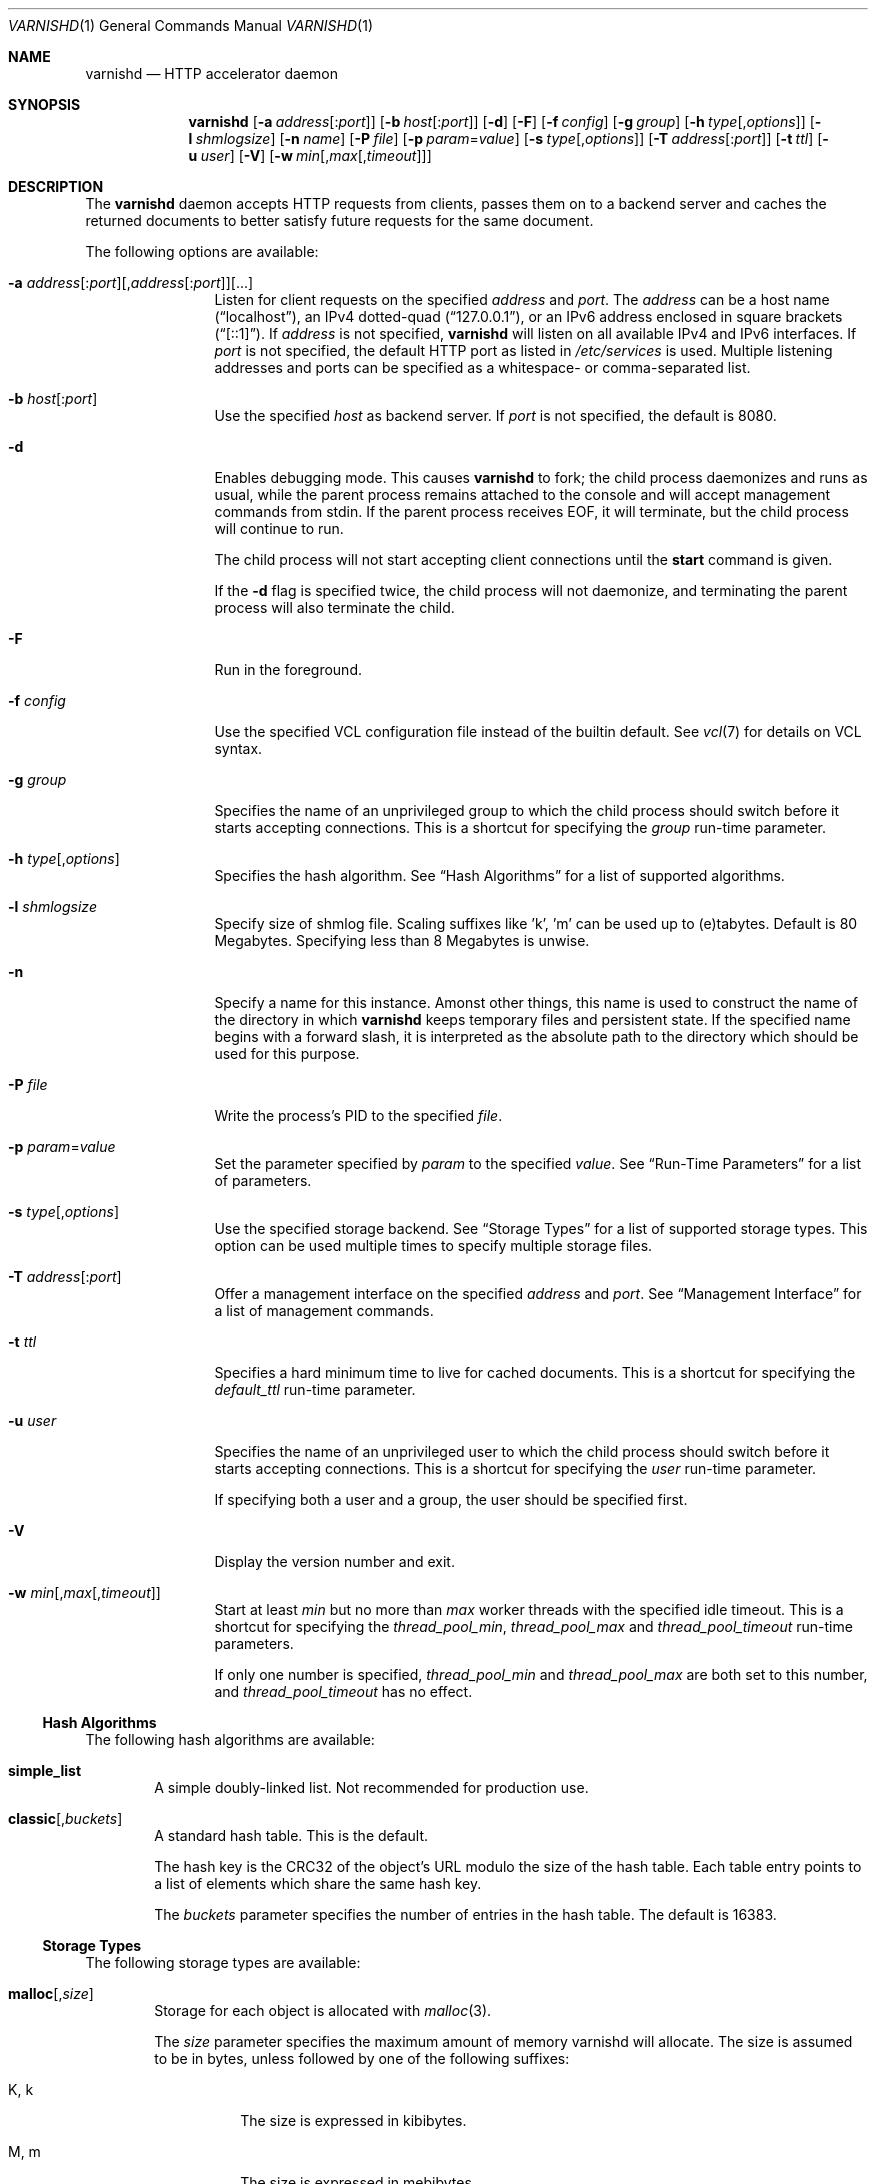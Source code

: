 .\"-
.\" Copyright (c) 2006 Verdens Gang AS
.\" Copyright (c) 2006-2009 Linpro AS
.\" All rights reserved.
.\"
.\" Author: Dag-Erling Smørgrav <des@des.no>
.\"
.\" Redistribution and use in source and binary forms, with or without
.\" modification, are permitted provided that the following conditions
.\" are met:
.\" 1. Redistributions of source code must retain the above copyright
.\"    notice, this list of conditions and the following disclaimer.
.\" 2. Redistributions in binary form must reproduce the above copyright
.\"    notice, this list of conditions and the following disclaimer in the
.\"    documentation and/or other materials provided with the distribution.
.\"
.\" THIS SOFTWARE IS PROVIDED BY THE AUTHOR AND CONTRIBUTORS ``AS IS'' AND
.\" ANY EXPRESS OR IMPLIED WARRANTIES, INCLUDING, BUT NOT LIMITED TO, THE
.\" IMPLIED WARRANTIES OF MERCHANTABILITY AND FITNESS FOR A PARTICULAR PURPOSE
.\" ARE DISCLAIMED.  IN NO EVENT SHALL AUTHOR OR CONTRIBUTORS BE LIABLE
.\" FOR ANY DIRECT, INDIRECT, INCIDENTAL, SPECIAL, EXEMPLARY, OR CONSEQUENTIAL
.\" DAMAGES (INCLUDING, BUT NOT LIMITED TO, PROCUREMENT OF SUBSTITUTE GOODS
.\" OR SERVICES; LOSS OF USE, DATA, OR PROFITS; OR BUSINESS INTERRUPTION)
.\" HOWEVER CAUSED AND ON ANY THEORY OF LIABILITY, WHETHER IN CONTRACT, STRICT
.\" LIABILITY, OR TORT (INCLUDING NEGLIGENCE OR OTHERWISE) ARISING IN ANY WAY
.\" OUT OF THE USE OF THIS SOFTWARE, EVEN IF ADVISED OF THE POSSIBILITY OF
.\" SUCH DAMAGE.
.\"
.\" $Id$
.\"
.Dd February 17, 2008
.Dt VARNISHD 1
.Os
.Sh NAME
.Nm varnishd
.Nd HTTP accelerator daemon
.Sh SYNOPSIS
.Nm
.Op Fl a Ar address Ns Op : Ns Ar port
.Op Fl b Ar host Ns Op : Ns Ar port
.Op Fl d
.Op Fl F
.Op Fl f Ar config
.Op Fl g Ar group
.Op Fl h Ar type Ns Op , Ns Ar options
.Op Fl l Ar shmlogsize
.Op Fl n Ar name
.Op Fl P Ar file
.Op Fl p Ar param Ns = Ns Ar value
.Op Fl s Ar type Ns Op , Ns Ar options
.Op Fl T Ar address Ns Op : Ns Ar port
.Op Fl t Ar ttl
.Op Fl u Ar user
.Op Fl V
.Op Fl w Ar min Ns Op , Ns Ar max Ns Op , Ns Ar timeout
.Sh DESCRIPTION
The
.Nm
daemon accepts HTTP requests from clients, passes them on to a backend
server and caches the returned documents to better satisfy future
requests for the same document.
.Pp
The following options are available:
.Bl -tag -width Fl
.It Xo
.Fl a Ar address Ns Op : Ns Ar port Ns
.Op , Ns Ar address Ns Op : Ns Ar port Ns
.Op ...
.Xc
Listen for client requests on the specified
.Ar address
and
.Ar port .
The
.Ar address
can be a host name
.Pq Dq localhost ,
an IPv4 dotted-quad
.Pq Dq 127.0.0.1 ,
or an IPv6 address enclosed in square brackets
.Pq Dq [::1] .
If
.Ar address
is not specified,
.Nm
will listen on all available IPv4 and IPv6 interfaces.
If
.Ar port
is not specified, the default HTTP port as listed in
.Pa /etc/services
is used.
Multiple listening addresses and ports can be specified as a
whitespace- or comma-separated list.
.It Fl b Ar host Ns Op : Ns Ar port
Use the specified
.Ar host
as backend server.
If
.Ar port
is not specified, the default is 8080.
.It Fl d
Enables debugging mode.
This causes
.Nm
to fork; the child process daemonizes and runs as usual, while the
parent process remains attached to the console and will accept
management commands from
.Dv stdin .
If the parent process receives
.Dv EOF ,
it will terminate, but the child process will continue to run.
.Pp
The child process will not start accepting client connections until
the
.Cm start
command is given.
.Pp
If the
.Fl d
flag is specified twice, the child process will not daemonize, and
terminating the parent process will also terminate the child.
.It Fl F
Run in the foreground.
.It Fl f Ar config
Use the specified VCL configuration file instead of the builtin
default.
See
.Xr vcl 7
for details on VCL syntax.
.It Fl g Ar group
Specifies the name of an unprivileged group to which the child process
should switch before it starts accepting connections.
This is a shortcut for specifying the
.Va group
run-time parameter.
.It Fl h Ar type Ns Op , Ns Ar options
Specifies the hash algorithm.
See
.Sx Hash Algorithms
for a list of supported algorithms.
.It Fl l Ar shmlogsize
Specify size of shmlog file.
Scaling suffixes like 'k', 'm' can be used up to (e)tabytes.
Default is 80 Megabytes.
Specifying less than 8 Megabytes is unwise.
.It Fl n
Specify a name for this instance.
Amonst other things, this name is used to construct the name of the
directory in which
.Nm
keeps temporary files and persistent state.
If the specified name begins with a forward slash, it is interpreted
as the absolute path to the directory which should be used for this
purpose.
.It Fl P Ar file
Write the process's PID to the specified
.Ar file .
.It Fl p Ar param Ns = Ns Ar value
Set the parameter specified by
.Ar param
to the specified
.Ar value .
See
.Sx Run-Time Parameters
for a list of parameters.
.It Fl s Ar type Ns Op , Ns Ar options
Use the specified storage backend.
See
.Sx Storage Types
for a list of supported storage types.
This option can be used multiple times to specify multiple storage
files.
.It Fl T Ar address Ns Op : Ns Ar port
Offer a management interface on the specified
.Ar address
and
.Ar port .
See
.Sx Management Interface
for a list of management commands.
.It Fl t Ar ttl
Specifies a hard minimum time to live for cached documents.
This is a shortcut for specifying the
.Va default_ttl
run-time parameter.
.It Fl u Ar user
Specifies the name of an unprivileged user to which the child process
should switch before it starts accepting connections.
This is a shortcut for specifying the
.Va user
run-time parameter.
.Pp
If specifying both a user and a group, the user should be specified
first.
.It Fl V
Display the version number and exit.
.It Fl w Ar min Ns Op , Ns Ar max Ns Op , Ns Ar timeout
Start at least
.Ar min
but no more than
.Ar max
worker threads with the specified idle timeout.
This is a shortcut for specifying the
.Va thread_pool_min ,
.Va thread_pool_max
and
.Va thread_pool_timeout
run-time parameters.
.Pp
If only one number is specified,
.Va thread_pool_min
and
.Va thread_pool_max
are both set to this number, and
.Va thread_pool_timeout
has no effect.
.El
.Ss Hash Algorithms
The following hash algorithms are available:
.Bl -tag -width 4n
.It Cm simple_list
A simple doubly-linked list.
Not recommended for production use.
.It Cm classic Ns Op Ns , Ns Ar buckets
A standard hash table.
This is the default.
.Pp
The hash key is the CRC32 of the object's URL modulo the size of the
hash table.
Each table entry points to a list of elements which share the same
hash key.
.Pp
The
.Ar buckets
parameter specifies the number of entries in the hash table.
The default is 16383.
.El
.Ss Storage Types
The following storage types are available:
.Bl -tag -width 4n
.It Cm malloc Ns Op Ns , Ns Ar size Ns
Storage for each object is allocated with
.Xr malloc 3 .
.Pp
The
.Ar size
parameter specifies the maximum amount of memory varnishd will allocate.
The size is assumed to be in bytes, unless followed by one of the
following suffixes:
.Bl -tag -width indent
.It K, k
The size is expressed in kibibytes.
.It M, m
The size is expressed in mebibytes.
.It G, g
The size is expressed in gibibytes.
.It T, t
The size is expressed in tebibytes.
.El
.Pp
The default size is unlimited.
.It Cm file Ns Op Ns , Ns Ar path Ns Op Ns , Ns Ar size Ns Op Ns , Ns Ar granularity
Storage for each object is allocated from an arena backed by a file.
This is the default.
.Pp
The
.Ar path
parameter specifies either the path to the backing file or the path to
a directory in which
.Nm
will create the backing file.
The default is
.Pa /tmp .
.Pp
The
.Ar size
parameter specifies the size of the backing file.
The size is assumed to be in bytes, unless followed by one of the
following suffixes:
.Bl -tag -width indent
.It K, k
The size is expressed in kibibytes.
.It M, m
The size is expressed in mebibytes.
.It G, g
The size is expressed in gibibytes.
.It T, t
The size is expressed in tebibytes.
.It %
The size is expressed as a percentage of the free space on the file
system where it resides.
.El
.Pp
The default size is 50%.
.Pp
If the backing file already exists, it will be truncated or expanded
to the specified size.
.Pp
Note that if
.Nm
has to create or expand the file, it will not pre-allocate the added
space, leading to fragmentation, which may adversely impact
performance.
Pre-creating the storage file using
.Xr dd 1
will reduce fragmentation to a minimum.
.Pp
The
.Ar granularity
parameter specifies the granularity of allocation.
All allocations are rounded up to this size.
The size is assumed to be in bytes, unless followed by one of the
suffixes described for
.Ar size
except for %.
.Pp
The default size is the VM page size.
The size should be reduced if you have many small objects.
.El
.Ss Management Interface
If the
.Fl T
option was specified,
.Nm
will offer a command-line management interface on the specified
address and port.
The following commands are available:
.Bl -tag -width 4n
.It Cm help Op Ar command
Display a list of available commands.
.Pp
If the
.Ar command
is specified, display help for this command.
.It Cm param.set Ar param Ar value
Set the parameter specified by
.Ar param
to the specified
.Ar value .
See
.Sx Run-Time Parameters
for a list of parameters.
.It Xo
.Cm param.show
.Op Fl l
.Op Ar param
.Xc
Display a list if run-time parameters and their values. 
.Pp
If the
.Fl l
option is specified, the list includes a brief explanation of each
parameter.
.Pp
If a
.Ar param
is specified, display only the value and explanation for this
parameter.
.It Cm ping Op Ns Ar timestamp
Ping the Varnish cache process, keeping the connection alive.
.It Cm purge Ar field Ar operator Ar argument Op && Ar field Ar operator Ar argument Op ...
Immediately invalidate all documents matching the purge expression.
See
.Va Purge expressions
for more documentation and examples.
.It Cm purge.hash Ar regex
Immediately invalidate all documents where
.Va obj.hash
matches the
.Va regex .
The default object hash contains the values from
.Va req.url
and either
.Va req.http.host
or
.Va server.ip
depending on the presence of a Host: header in the request sent by the
client.
The object hash may be modified further by
.Va VCL.
.It Cm purge.list
Display the purge list.
.Pp
All requests for objects from the cache are matched against items on
the purge list.
If an object in the cache is older than a matching purge list item, it
is considered
.Qq purged ,
and will be fetched from the backend instead.
.Pp
When a purge expression is older than all the objects in the cache, it
is removed from the list.
.It Cm purge.url Ar regexp
Immediately invalidate all documents whose URL matches the specified
regular expression.
.It Cm quit
Close the connection to the varnish admin port.
.It Cm start
Start the Varnish cache process if it is not already running.
.It Cm stats
Show summary statistics.
.Pp
All the numbers presented are totals since server startup; for a
better idea of the current situation, use the
.Xr varnishstat 1
utility.
.It Cm status
Check the status of the Varnish cache process.
.It Cm stop
Stop the Varnish cache process.
.It Cm url.purge Ar regexp
Deprecated, see
.Cm purge.url
instead.
.It Cm vcl.discard Ar configname
Discard the configuration specified by
.Ar configname .
This will have no effect if the specified configuration has a non-zero
reference count.
.It Cm vcl.inline Ar configname Ar vcl
Create a new configuration named
.Ar configname
with the VCL code specified by
.Ar vcl ,
which must be a quoted string.
.It Cm vcl.list
List available configurations and their respective reference counts.
The active configuration is indicated with an asterisk ("*").
.It Cm vcl.load Ar configname Ar filename
Create a new configuration named
.Ar configname
with the contents of the specified file.
.It Cm vcl.show Ar configname
Display the source code for the specified configuration.
.It Cm vcl.use Ar configname
Start using the configuration specified by
.Ar configname
for all new requests.
Existing requests will continue using whichever configuration was in
use when they arrived.
.El
.Ss Run-Time Parameters
.\" Keep in synch with parspec[] in mgt_param.c
.Bl -tag -width 4n
.It Va auto_restart
Whether to automatically restart the child process if it dies.
.Pp
The default is
.Dv on .
.It Va backend_http11
Whether to force the use of HTTP/1.1 when requesting documents from
the server, or just use the same protocol version as the client which
triggered the retrieval.
.Pp
The default is
.Dv off .
.It Va between_bytes_timeout
Default timeout between bytes when receiving data from backend.
We only wait for this many seconds between bytes before giving up.
A value of 0 means it will never time out.
VCL can override this default value for each backend and backend request.
This parameter does not apply to pipe.
.Pp
The default is
.Dv 60 seconds
.It Va cli_banner
Whether to print a banner whenever a client connects to the CLI interface.
.Pp
The default is
.Dv on .
.It Va client_http11
Whether to force the use of HTTP/1.1 when responding to client
requests, or just use the same protocol version as that used by the
backend server which delivered the requested document.
.Pp
The default is
.Dv off .
.It Va connect_timeout
Default connection timeout for backend connections.
We only try to connect to the backend for this many seconds before giving up.
VCL can override this default value for each backend and backend request.
.Pp
The default is
.Dv 0.4 seconds
.It Va default_ttl
The default time-to-live assigned to objects if neither the backend
nor the configuration assign one.
Note that changes to this parameter are not applied retroactively.
.Pp
The default is 120 seconds.
.It Va err_ttl
The default time-to-live assigned to the synthesized error pages.
.Pp
The default is 0 seconds.
.It Va fetch_chunksize
The default chunk size used when retrieving documents for which the
backend server does not specify a content length.
.Pp
The default is 128 kilobytes.
.It Va first_byte_timeout
Default timeout for receiving first byte from backend.
We only wait for this many seconds for the first byte before giving up.
A value of 0 means it will never time out.
VCL can override this default value for each backend and backend request.
This parameter does not apply to pipe.
.Pp
The default is
.Dv 60 seconds
.It Va group
The name of an unprivileged group to which the child process should
switch before it starts accepting connections.
Note that setting
.Va user
will automatically set
.Va group
to the primary group of the specified user, so if both
.Va user
and
.Va group
are specified, the latter should be specified last.
.Pp
The default is "nogroup".
.It Va sess_workspace
The size of the per-session workspace for HTTP protocol data.
For performance reasons, this space is preallocated, so any change to
this parameter will only apply to new client sessions.
.Pp
The default is 8192 bytes.
.It Va listen_address
The address at which to listen for client connections.
Changes to this parameter will only take effect when the child process
is restarted.
.Pp
The default is 0.0.0.0:80.
.It Va listen_depth
The depth of the TCP listen queue.
.Pp
The default is 512.
.It Va overflow_max
The maximum depth of the overflow queue as a percentage of
.Va thread_pool_max .
The overflow queue holds requests waiting for a worker thread to
become available.
If the overflow queue fills up,
.Nm
will start dropping new connections.
.Pp
The default is 100%.
.It Va ping_interval
The interval at which the parent process will ping the child process
to ascertain that it is still present and functioning.
.Pp
The default is 3 seconds.
.It Va pipe_timeout
The time to wait before dropping an idle pipe mode connection.
.Pp
The default is 60 seconds.
.It Va saintmode_threshold
The number of items allowed on the saintmode list for a backend before it
is considered sick. A value of 0 disables saintmode and any associated
overhead.
.Pp
The default is 10 objects
.It Va sendfile_threshold
The size threshold beyond which documents are sent to the client using
.Xr sendfile 2
instead of
.Xr writev 2 .
This is not likely to have any effect unless the working set is too
large to fit in physical memory.
.Pp
Note that several operating systems have known bugs which make it
inadvisable to use this.
.Pp
The default is \-1, which disables the use of sendfile altogether.
.It Va send_timeout
The time to wait before dropping the connection to a client which is
not accepting data sent to it.
.Pp
The default is 600 seconds.
.It Va sess_timeout
The time to wait before dropping an idle client session.
.Pp
The default is 5 seconds.
.It Va srcaddr_hash
The size of the hash table used to store per-client accounting data.
This should preferably be a prime number.
.Pp
The default is 1049.
.It Va srcaddr_ttl
The length of time to keep per-client accounting records.
Setting this to 0 will disable per-client accounting.
.It Va thread_pool_max
The maximum total number of worker threads.
If the number of concurrent requests rises beyond this number,
requests will start queueing up waiting for a worker thread to pick
them up.
Higher values may improve response time but will increase pressure on
the scheduler.
.Pp
The default is 1000.
.It Va thread_pool_min
The minimum total number of worker threads.
Higher values may allow
.Nm
to respond faster to a sudden increase in traffic.
.Pp
The default is 5.
.It Va thread_pools
The number of worker thread pools.
Higher values reduce lock contention but increase pressure on the
scheduler.
Note that a decrease of this parameter will only take effect after a
restart.
.Pp
The default is 2.
.It Va thread_pool_timeout
The amount of time a worker thread can be idle before it is killed,
when the number of worker threads exceeds
.Va thread_pool_min .
.Pp
The default is 120 seconds.
.It Va user
The name of an unprivileged user to which the child process should
switch before it starts accepting connections.
Note that setting
.Va user
will automatically set
.Va group
to the primary group of the specified user, so if both
.Va user
and
.Va group
are specified, the latter should be specified last.
.Pp
The default is "nobody".
.It Va vcl_trace
Whether to issue log entries for calls to VCL code and their results.
Note that this will generate large amounts of log data.
.Pp
The default is
.Dv off .
.El
.Ss Purge expressions
A purge expression consists of one or more conditions.
A condition consists of a field, an operator, and an argument.
Conditions can be ANDed together with
.Qq && .
.Pp
A field can be any of the variables from VCL, for instance
.Va req.url ,
.Va req.http.host
or
.Va obj.set-cookie .
.Pp
Operators are
.Qq ==
for direct comparision,
.Qq ~
for a regular expression match, and
.Qq >
or
.Qq <
for size comparisons.
Prepending an operator with
.Qq \&!
negates the expression.
.Pp
The argument could be a quoted string, a regexp, or an integer.
Integers can have 
.Qq KB ,
.Qq MB ,
.Qq GB
or
.Qq TB
appended for size related fields.
.Pp
Simple example: All requests where
.Va req.url
exactly matches the string
.Va /news
are purged from the cache.
.Bd -literal -offset 4n
req.url == "/news"
.Ed
.Pp
Example: Purge all documents where the name does not end with
.Qq .ogg ,
and where the size of the object is greater than 10 megabytes.
.Bd -literal -offset 4n
req.url !~ "\\.ogg$" && obj.size > 10MB
.Ed
.Pp
Example: Purge all documents where the serving host is
.Qq example.com
or
.Qq www.example.com ,
and where the Set-Cookie header received from the backend contains
.Qq USERID=1663 .
.Bd -literal -offset 4n
req.http.host ~ "^(www\\.)example.com$" && obj.set-cookie ~ "USERID=1663"
.Ed
.Sh SEE ALSO
.Xr varnishlog 1 ,
.Xr varnishhist 1 ,
.Xr varnishncsa 1 ,
.Xr varnishstat 1 ,
.Xr varnishtop 1 ,
.Xr vcl 7
.\" .Sh STANDARDS
.\" .Rs
.\" .%A R. Fielding
.\" .%A J. Gettys
.\" .%A J. Mogul
.\" .%A H. Frystyk
.\" .%A L. Masinter
.\" .%A P. Leach
.\" .%A T. Berners-Lee
.\" .%D January 1999
.\" .%B Hypertext Transfer Protocol -- HTTP/1.1
.\" .%O RFC2616
.Sh HISTORY
The
.Nm
daemon was developed by
.An Poul-Henning Kamp Aq phk@phk.freebsd.dk
in cooperation with Verdens Gang AS and Linpro AS.
This manual page was written by
.An Dag-Erling Sm\(/orgrav Aq des@des.no
with updates by
.An Stig Sandbeck Mathisen Aq ssm@debian.org
